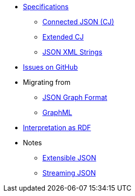 * xref:ROOT:spec.adoc[Specifications]
** xref:ROOT:spec-cj.adoc[Connected JSON (CJ)]
** xref:ROOT:spec-ecj.adoc[Extended CJ]
** xref:json-xml-string.adoc[JSON XML Strings]
* https://github.com/Calpano/connected-json/issues[Issues on GitHub]
* Migrating from
** xref:migrating-from-json-graph.adoc[JSON Graph Format]
** xref:migrating-from-graphml.adoc[GraphML]
* xref:rdf-interpretation.adoc[Interpretation as RDF]
* Notes
** xref:notes/extensible-json.adoc[Extensible JSON]
//** xref:notes/compact-schema.adoc[A compact schema for extensible JSON?]
** xref:notes/streaming-json.adoc[Streaming JSON]

